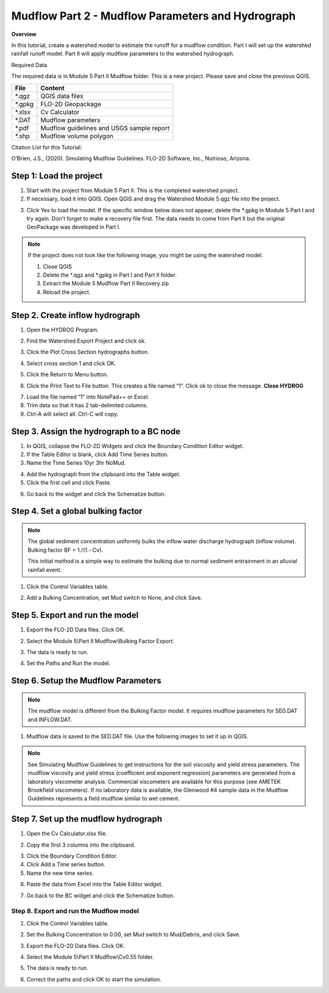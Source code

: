 Mudflow Part 2 - Mudflow Parameters and Hydrograph
===================================================

**Overview**

In this tutorial, create a watershed model to estimate the runoff for a mudflow condition.
Part I will set up the watershed rainfall runoff model.
Part II will apply mudflow parameters to the watershed hydrograph.

.. raw:: html

    <iframe width="560" height="315" src="https://www.youtube.com/embed/F6W15Ln_Ew4" frameborder="0" allowfullscreen></iframe>

Required Data

The required data is in Module 5 Part II Mudflow folder.
This is a new project.
Please save and close the previous QGIS.

======== =========================================
**File** **Content**
======== =========================================
\*.qgz   QGIS data files
\*.gpkg  FLO-2D Geopackage
\*.xlsx  Cv Calculator
\*.DAT   Mudflow parameters
\*.pdf   Mudflow guidelines and USGS sample report
\*.shp   Mudflow volume polygon
======== =========================================

Citation List for this Tutorial:

O’Brien, J.S., (2020).
Simulating Mudflow Guidelines.
FLO-2D Software, Inc., Nutrioso, Arizona.

Step 1: Load the project
_______________________________________

1. Start with the project from Module 5 Part II.
   This is the completed watershed project.

2. If necessary, load it into QGIS.
   Open QGIS and drag the Watershed Module 5.qgz file into the project.

.. image:: ../img/Advanced-Workshop/Module193.png


3. Click Yes to load the model.
   If the specific window below does not appear, delete the \*.gpkg in Module 5 Part I and try again.  Don't forget to
   make a recovery file first.  The data needs to come from Part II but the original GeoPackage was developed in Part I.

.. image:: ../img/Advanced-Workshop/Module194.png


.. note::
   If the project does not look like the following image, you might be using the watershed model.


   1. Close QGIS

   2. Delete the \*.qgz and \*.gpkg in Part I and Part II folder.

   3. Extract the Module 5 Mudflow Part II Recovery.zip

   4. Reload the project.

.. image:: ../img/Advanced-Workshop/Module195.png


Step 2. Create inflow hydrograph
_______________________________________

1. Open the HYDROG Program.

.. image:: ../img/Advanced-Workshop/Module196.png


2. Find the Watershed Export Project and click ok.

.. image:: ../img/Advanced-Workshop/Module197.png


3. Click the Plot Cross Section hydrographs button.

.. image:: ../img/Advanced-Workshop/Module198.png


4. Select cross section 1 and click OK.

.. image:: ../img/Advanced-Workshop/Module199.png


5. Click the Return to Menu button.

.. image:: ../img/Advanced-Workshop/Module200.png


6. Click the Print Text to File button.
   This creates a file named “1”.
   Click ok to close the message.
   **Close HYDROG**

.. image:: ../img/Advanced-Workshop/Module201.png


7. Load the file named “1” into NotePad++ or Excel.

8. Trim data so that it has 2 tab-delimited columns.

9. Ctrl-A will select all.
   Ctrl-C will copy.

.. image:: ../img/Advanced-Workshop/Module202.png


Step 3. Assign the hydrograph to a BC node
___________________________________________

1. In QGIS, collapse the FLO-2D Widgets and click the Boundary Condition Editor widget.

2. If the Table Editor is blank, click Add Time Series button.

3. Name the Time Series 10yr 3hr NoMud.

.. image:: ../img/Advanced-Workshop/Module203.png


4. Add the hydrograph from the clipboard into the Table widget.

5. Click the first cell and click Paste.

.. image:: ../img/Advanced-Workshop/Module204.png


6. Go back to the widget and click the Schematize button.

.. image:: ../img/Advanced-Workshop/Module205.png


Step 4. Set a global bulking factor
_______________________________________

.. note::
   The global sediment concentration uniformly bulks the inflow water discharge hydrograph
   (inflow volume).  Bulking factor BF = 1./(1.- Cv).

   This initial method is a simple way to estimate the bulking due to normal sediment entrainment in an alluvial rainfall
   event.


1. Click the Control Variables table.

.. image:: ../img/Advanced-Workshop/Module206.png


2. Add a Bulking Concentration, set Mud switch to None, and click Save.

.. image:: ../img/Advanced-Workshop/Module207.png


Step 5. Export and run the model
_______________________________________

1. Export the FLO-2D Data files.
   Click OK.

.. image:: ../img/Advanced-Workshop/Module123.png


.. image:: ../img/Advanced-Workshop/Module208.png


2. Select the Module 5\\Part II Mudflow\\Bulking Factor Export.

.. image:: ../img/Advanced-Workshop/Module209.png


3. The data is ready to run.

.. image:: ../img/Advanced-Workshop/Module210.png


4. Set the Paths and Run the model.

.. image:: ../img/Advanced-Workshop/Module211.png


Step 6. Setup the Mudflow Parameters
_______________________________________

.. note::
   The mudflow model is different from the Bulking Factor model.  It requires mudflow parameters for SED.DAT and
   INFLOW.DAT.


1. Mudflow data is saved to the SED.DAT file.  Use the following images to set it up in QGIS.

.. image:: ../img/Advanced-Workshop/Module216.png


.. image:: ../img/Advanced-Workshop/Module216a.png


.. image:: ../img/Advanced-Workshop/Module217.png


.. note::
   See Simulating Mudflow Guidelines to get instructions for the soil viscosity and yield stress parameters.
   The mudflow viscosity and yield stress (coefficient and exponent regression) parameters are generated from a
   laboratory viscometer analysis.  Commercial viscometers are available for this purpose (see AMETEK Brookfield
   viscometers).  If no laboratory data is available, the Glenwood #4 sample data in the Mudflow Guidelines represents
   a field mudflow similar to wet cement.


Step 7. Set up the mudflow hydrograph
_______________________________________

1. Open the Cv Calculator.xlsx file.

.. image:: ../img/Advanced-Workshop/Module212.png


2. Copy the first 3 columns into the clipboard.

.. image:: ../img/Advanced-Workshop/Module213.png


3. Click the Boundary Condition Editor.

4. Click Add a Time series button.

5. Name the new time series.

.. image:: ../img/Advanced-Workshop/Module214.png


6. Paste the data from Excel into the Table Editor widget.

.. image:: ../img/Advanced-Workshop/Module215.png


7. Go back to the BC widget and click the Schematize button.

.. image:: ../img/Advanced-Workshop/Module205.png


Step 8. Export and run the Mudflow model
----------------------------------------

1. Click the Control Variables table.

.. image:: ../img/Advanced-Workshop/Module206.png


2. Set the Bulking Concentration to 0.00, set Mud switch to Mud/Debris, and click Save.

.. image:: ../img/Advanced-Workshop/Module218.png


3. Export the FLO-2D Data files.
   Click OK.

.. image:: ../img/Advanced-Workshop/Module123.png


.. image:: ../img/Advanced-Workshop/Module208a.png


4. Select the Module 5\\Part II Mudflow\\Cv0.55 folder.

.. image:: ../img/Advanced-Workshop/Module219.png


5. The data is ready to run.

.. image:: ../img/Advanced-Workshop/Module220.png


6. Correct the paths and click OK to start the simulation.

.. image:: ../img/Advanced-Workshop/Module221.png

